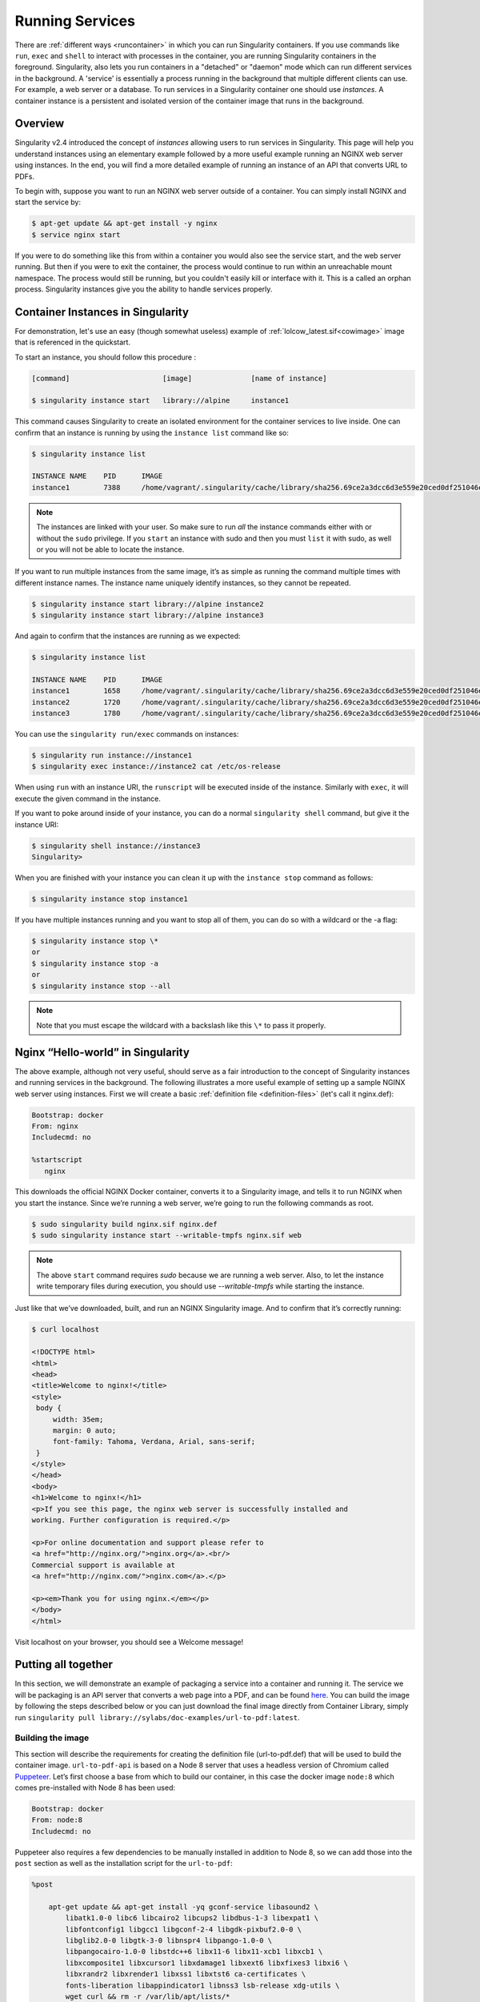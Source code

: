 .. _running_services:

================
Running Services
================

There are :ref:`different ways <runcontainer>`  in which you can run Singularity 
containers. If you use commands like ``run``, ``exec`` and ``shell`` to 
interact with processes in the container, you are running Singularity containers 
in the foreground. Singularity, also lets you run containers in a "detached" or 
"daemon" mode which can run different services in the background. A 'service' is 
essentially a process running in the background that multiple different clients 
can use. For example, a web server or a database. To run services in a 
Singularity container one should use *instances*. A container instance is a 
persistent and isolated version of the container image that runs in the 
background.

------------------------
Overview
------------------------

.. _sec:instances:

Singularity v2.4 introduced the concept of *instances* allowing users to run 
services in Singularity. This page will help you understand instances using an 
elementary example followed by a more useful example running an NGINX web server 
using instances. In the end, you will find a more detailed example of running an 
instance of an API that converts URL to PDFs.

To begin with, suppose you want to run an NGINX web server outside of a 
container. You can simply install NGINX and start the service by:

.. code-block:: singularity

    $ apt-get update && apt-get install -y nginx
    $ service nginx start

If you were to do something like this from within a container you would also see 
the service start, and the web server running. But then if you were to exit the
container, the process would continue to run within an unreachable mount 
namespace. The process would still be running, but you couldn't easily kill or 
interface with it. This is a called an orphan process. Singularity instances 
give you the ability to handle services properly.

----------------------------------
Container Instances in Singularity
----------------------------------

For demonstration, let's use an easy (though somewhat useless) example of 
:ref:`lolcow_latest.sif<cowimage>` image that is referenced in the quickstart.

To start an instance, you should follow this procedure :

.. code-block:: singularity

    [command]                      [image]              [name of instance]

    $ singularity instance start   library://alpine     instance1

This command causes Singularity to create an isolated environment for the 
container services to live inside. One can confirm that an instance is running
by using the ``instance list`` command like so:

.. code-block:: singularity

    $ singularity instance list

    INSTANCE NAME    PID      IMAGE
    instance1        7388     /home/vagrant/.singularity/cache/library/sha256.69ce2a3dcc6d3e559e20ced0df251046ee6ecff390a945d856fe0dcb3bcb3ce8/alpine_latest.si

.. note::
    The instances are linked with your user. So make sure to run *all* the 
    instance commands either with or without the ``sudo`` privilege. If you 
    ``start`` an instance with sudo and then you must ``list`` it with sudo, as
    well or you will not be able to locate the instance.

If you want to run multiple instances from the same image, it’s as simple as 
running the command multiple times with different instance names. The instance 
name uniquely identify instances, so they cannot be repeated.

.. code-block:: singularity

      $ singularity instance start library://alpine instance2
      $ singularity instance start library://alpine instance3

And again to confirm that the instances are running as we expected:

.. code-block:: singularity

    $ singularity instance list

    INSTANCE NAME    PID      IMAGE
    instance1        1658     /home/vagrant/.singularity/cache/library/sha256.69ce2a3dcc6d3e559e20ced0df251046ee6ecff390a945d856fe0dcb3bcb3ce8/alpine_latest.sif
    instance2        1720     /home/vagrant/.singularity/cache/library/sha256.69ce2a3dcc6d3e559e20ced0df251046ee6ecff390a945d856fe0dcb3bcb3ce8/alpine_latest.sif
    instance3        1780     /home/vagrant/.singularity/cache/library/sha256.69ce2a3dcc6d3e559e20ced0df251046ee6ecff390a945d856fe0dcb3bcb3ce8/alpine_latest.sif

You can use the ``singularity run/exec`` commands on instances:

.. code-block:: singularity

    $ singularity run instance://instance1
    $ singularity exec instance://instance2 cat /etc/os-release

When using ``run`` with an instance URI, the ``runscript`` will be executed
inside of the instance. Similarly with ``exec``, it will execute the given
command in the instance.

If you want to poke around inside of your instance, you can do a normal
``singularity shell`` command, but give it the instance URI:

.. code-block:: singularity

    $ singularity shell instance://instance3
    Singularity>

When you are finished with your instance you can clean it up with the
``instance stop`` command as follows:

.. code-block:: singularity

    $ singularity instance stop instance1

If you have multiple instances running and you want to stop all of them, you can 
do so with a wildcard or the -a flag:

.. code-block:: singularity

    $ singularity instance stop \*
    or
    $ singularity instance stop -a
    or
    $ singularity instance stop --all

.. note::
    Note that you must escape the wildcard with a backslash like this ``\*`` to
    pass it properly.

----------------------------------
Nginx “Hello-world” in Singularity
----------------------------------

The above example, although not very useful, should serve as a fair introduction 
to the concept of Singularity instances and running services in the background. 
The following illustrates a more useful example of setting up a sample NGINX web 
server using instances. First we will create a basic 
:ref:`definition file <definition-files>` (let's call it nginx.def):

.. code-block:: singularity

    Bootstrap: docker
    From: nginx
    Includecmd: no

    %startscript
       nginx


This downloads the official NGINX Docker container, converts it to a Singularity 
image, and tells it to run NGINX when you start the instance. Since we’re 
running a web server, we’re going to run the following commands as root.

.. code-block:: singularity

    $ sudo singularity build nginx.sif nginx.def
    $ sudo singularity instance start --writable-tmpfs nginx.sif web

.. note::
    The above ``start`` command requires `sudo` because we are running a web
    server. Also, to let the instance write temporary files during execution, 
    you should use `--writable-tmpfs` while starting the instance.

Just like that we’ve downloaded, built, and run an NGINX Singularity
image. And to confirm that it’s correctly running:

.. code-block:: singularity

    $ curl localhost

    <!DOCTYPE html>
    <html>
    <head>
    <title>Welcome to nginx!</title>
    <style>
     body {
         width: 35em;
         margin: 0 auto;
         font-family: Tahoma, Verdana, Arial, sans-serif;
     }
    </style>
    </head>
    <body>
    <h1>Welcome to nginx!</h1>
    <p>If you see this page, the nginx web server is successfully installed and
    working. Further configuration is required.</p>

    <p>For online documentation and support please refer to
    <a href="http://nginx.org/">nginx.org</a>.<br/>
    Commercial support is available at
    <a href="http://nginx.com/">nginx.com</a>.</p>

    <p><em>Thank you for using nginx.</em></p>
    </body>
    </html>


Visit localhost on your browser, you should see a Welcome message!

--------------------
Putting all together
--------------------

In this section, we will demonstrate an example of packaging a service into a 
container and running it. The service we will be packaging is an API server that 
converts a web page into a PDF, and can be found `here 
<https://github.com/alvarcarto/url-to-pdf-api>`__. You can build the image by 
following the steps described below or you can just download the final image 
directly from Container Library, simply run
``singularity pull library://sylabs/doc-examples/url-to-pdf:latest``.

Building the image
==================

This section will describe the requirements for creating the definition file 
(url-to-pdf.def) that will be used to build the container image. 
``url-to-pdf-api`` is based on a Node 8 server that uses a headless version of 
Chromium called `Puppeteer <https://github.com/GoogleChrome/puppeteer>`_.
Let’s first choose a base from which to build our container, in this case the
docker image ``node:8`` which comes pre-installed with Node 8 has been used:

.. code-block:: singularity

    Bootstrap: docker
    From: node:8
    Includecmd: no


Puppeteer also requires a few dependencies to be manually installed in addition 
to Node 8, so we can add those into the ``post`` section as well as the 
installation script for the ``url-to-pdf``:

.. code-block:: singularity

    %post

        apt-get update && apt-get install -yq gconf-service libasound2 \
            libatk1.0-0 libc6 libcairo2 libcups2 libdbus-1-3 libexpat1 \
            libfontconfig1 libgcc1 libgconf-2-4 libgdk-pixbuf2.0-0 \
            libglib2.0-0 libgtk-3-0 libnspr4 libpango-1.0-0 \
            libpangocairo-1.0-0 libstdc++6 libx11-6 libx11-xcb1 libxcb1 \
            libxcomposite1 libxcursor1 libxdamage1 libxext6 libxfixes3 libxi6 \
            libxrandr2 libxrender1 libxss1 libxtst6 ca-certificates \
            fonts-liberation libappindicator1 libnss3 lsb-release xdg-utils \
            wget curl && rm -r /var/lib/apt/lists/*
        git clone https://github.com/alvarcarto/url-to-pdf-api.git pdf_server
        cd pdf_server
        npm install
        chmod -R 0755 .

And now we need to define what happens when we start an instance of the 
container. In this situation, we want to run the commands that starts up the 
url-to-pdf server:

.. code-block:: singularity

    %startscript
        cd /pdf_server
        # Use nohup and /dev/null to completely detach server process from terminal
        nohup npm start > /dev/null 2>&1 < /dev/null &


Also, the ``url-to-pdf`` server requires some environment variables to be set, 
which we can do in the environment section:

.. code-block:: singularity

    %environment
        NODE_ENV=development
        PORT=9000
        ALLOW_HTTP=true
        URL=localhost
        export NODE_ENV PORT ALLOW_HTTP URL

.. code-block:: singularity

    $ sudo singularity build url-to-pdf.sif url-to-pdf.def


Running the Server
==================

We can now start an instance and run the server:

.. code-block:: singularity

    $ sudo singularity instance start url-to-pdf.sif pdf

.. note::
    If there occurs an error related to port connection being refused while 
    starting the instance or while using it later, you can try specifying 
    different port numbers in the definition file above.

We can confirm it’s working by sending the server an http request using
curl:

.. code-block:: singularity

    $ curl -o sylabs.pdf localhost:9000/api/render?url=http://sylabs.io/docs

    % Total    % Received % Xferd  Average Speed   Time    Time     Time  Current
                             Dload  Upload   Total   Spent    Left  Speed

    100 73750  100 73750    0     0  14583      0  0:00:05  0:00:05 --:--:-- 19130

You should see a PDF file being generated like the one shown below:

.. image:: docpage.png
    :alt: Screenshot of the PDF generated!


If you shell into the instance, you can see the running processes:

.. code-block:: singularity

    $ sudo singularity shell instance://pdf
    Singularity: Invoking an interactive shell within container...

    Singularity final.sif:/home/sushma> ps auxf
    USER       PID %CPU %MEM    VSZ   RSS TTY      STAT START   TIME COMMAND
    root       461  0.0  0.0  18204  3188 pts/1    S    17:58   0:00 /bin/bash --norc
    root       468  0.0  0.0  36640  2880 pts/1    R+   17:59   0:00  \_ ps auxf
    root         1  0.0  0.1 565392 12144 ?        Sl   15:10   0:00 sinit
    root        16  0.0  0.4 1113904 39492 ?       Sl   15:10   0:00 npm
    root        26  0.0  0.0   4296   752 ?        S    15:10   0:00  \_ sh -c nodemon --watch ./src -e js src/index.js
    root        27  0.0  0.5 1179476 40312 ?       Sl   15:10   0:00      \_ node /pdf_server/node_modules/.bin/nodemon --watch ./src -e js src/index.js
    root        39  0.0  0.7 936444 61220 ?        Sl   15:10   0:02          \_ /usr/local/bin/node src/index.js

    Singularity final.sif:/home/sushma> exit


Making it Pretty
================

Now that we have confirmation that the server is working, let’s make it a little 
cleaner. It’s difficult to remember the exact ``curl`` command and URL syntax 
each time you want to request a PDF, so let’s automate it. To do that, we can 
use Standard Container Integration Format (SCIF) apps, that are integrated 
directly into singularity. If you haven’t already, check out the `Scientific 
Filesystem documentation <https://sci-f.github.io/>`_ to come up to speed.

First off, we’re going to move the installation of the url-to-pdf into an app, 
so that there is a designated spot to place output files. To do that, we want to 
add a section to our definition file to build the server:

.. code-block:: singularity

    %appinstall pdf_server
        git clone https://github.com/alvarcarto/url-to-pdf-api.git pdf_server
        cd pdf_server
        npm install
        chmod -R 0755 .


And update our ``startscript`` to point to the app location:

.. code-block:: singularity

    %startscript
        cd "${APPROOT_pdf_server}/pdf_server"
        # Use nohup and /dev/null to completely detach server process from terminal
        nohup npm start > /dev/null 2>&1 < /dev/null &


Now we want to define the pdf_client app, which we will run to send the requests 
to the server:

.. code-block:: singularity

    %apprun pdf_client
        if [ -z "${1:-}" ]; then
            echo "Usage: singularity run --app pdf <instance://name> <URL> [output file]"
            exit 1

        fi
        curl -o "${SINGULARITY_APPDATA}/output/${2:-output.pdf}" "${URL}:${PORT}/api/render?url=${1}"


As you can see, the ``pdf_client`` app checks to make sure that the user 
provides at least one argument. Now that we have an output directory in the
container, we need to expose it to the host using a bind mount. Once we’ve 
rebuilt the container, make a new directory called ``out`` for the generated 
PDFs to go. After building the image from the edited definition file we simply 
start the instance:

.. code-block:: singularity

    $ singularity instance start -B out/:/scif/data/pdf_client/output/ url-to-pdf.sif pdf

To request a pdf simply do:

.. code-block:: singularity

    $ singularity run --app pdf_client instance://pdf http://sylabs.io/docs sylabs.pdf

To confirm that it worked:

.. code-block:: singularity

    $ ls out/
    sylabs.pdf

When you are finished, use the instance stop command to close all running 
instances.

.. code-block:: singularity

    $ singularity instance stop \*

.. note::
    If the service you want to run in your instance requires a bind mount,
    then you must pass the ``-B`` option when calling ``instance start``. For 
    example, if you wish to capture the output of the ``web`` container instance 
    which is placed at ``/output/`` inside the container you could do:

    .. code-block:: singularity

        $ singularity instance start -B output/dir/outside/:/output/ nginx.sif  web
